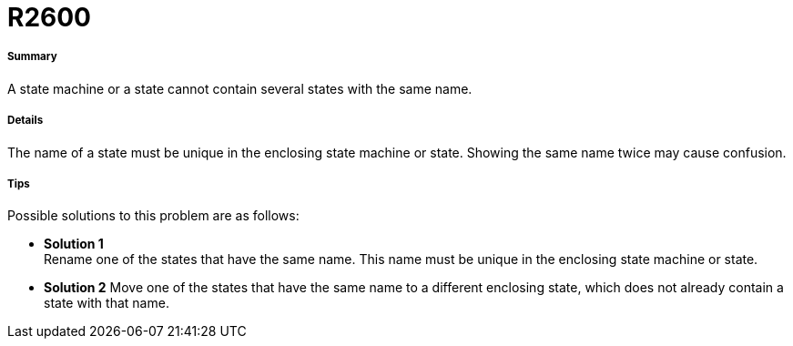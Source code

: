 // Disable all captions for figures.
:!figure-caption:
// Path to the stylesheet files
:stylesdir: .

[[R2600]]

[[r2600]]
= R2600

[[Summary]]

[[summary]]
===== Summary

A state machine or a state cannot contain several states with the same name.

[[Details]]

[[details]]
===== Details

The name of a state must be unique in the enclosing state machine or state. Showing the same name twice may cause confusion.

[[Tips]]

[[tips]]
===== Tips

Possible solutions to this problem are as follows:

* *Solution 1* +
Rename one of the states that have the same name. This name must be unique in the enclosing state machine or state.
* *Solution 2*
Move one of the states that have the same name to a different enclosing state, which does not already contain a state with that name.


